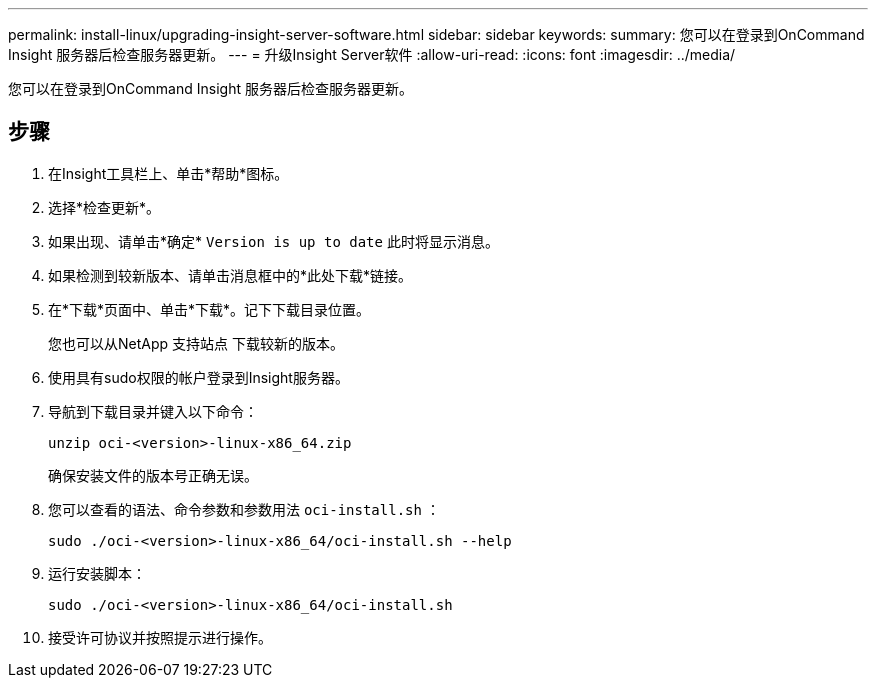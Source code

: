 ---
permalink: install-linux/upgrading-insight-server-software.html 
sidebar: sidebar 
keywords:  
summary: 您可以在登录到OnCommand Insight 服务器后检查服务器更新。 
---
= 升级Insight Server软件
:allow-uri-read: 
:icons: font
:imagesdir: ../media/


[role="lead"]
您可以在登录到OnCommand Insight 服务器后检查服务器更新。



== 步骤

. 在Insight工具栏上、单击*帮助*图标。
. 选择*检查更新*。
. 如果出现、请单击*确定* `Version is up to date` 此时将显示消息。
. 如果检测到较新版本、请单击消息框中的*此处下载*链接。
. 在*下载*页面中、单击*下载*。记下下载目录位置。
+
您也可以从NetApp 支持站点 下载较新的版本。

. 使用具有sudo权限的帐户登录到Insight服务器。
. 导航到下载目录并键入以下命令：
+
`unzip oci-<version>-linux-x86_64.zip`

+
确保安装文件的版本号正确无误。

. 您可以查看的语法、命令参数和参数用法 `oci-install.sh` ：
+
`sudo ./oci-<version>-linux-x86_64/oci-install.sh --help`

. 运行安装脚本：
+
`sudo ./oci-<version>-linux-x86_64/oci-install.sh`

. 接受许可协议并按照提示进行操作。

